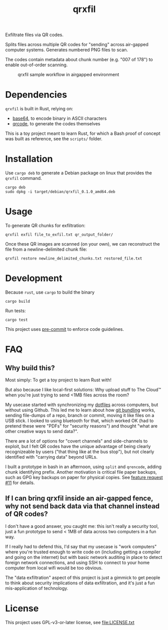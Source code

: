 #+TITLE: qrxfil

Exfiltrate files via QR codes.

Splits files across multiple QR codes for "sending" across air-gapped
computer systems. Generates numbered PNG files to scan.

The codes contain metadata about chunk number (e.g. "007 of 178") to
enable out-of-order scanning.


#+caption: qrxfil sample workflow in airgapped environment
[[file:qrxfil_description.png]]


* Dependencies

=qrxfil= is built in Rust, relying on:
- [[https://crates.io/crates/base64][base64]], to encode binary in ASCII characters
- [[https://crates.io/crates/qrcode][qrcode]], to generate the codes themselves

This is a toy project meant to learn Rust, for which a Bash proof of
concept was built as reference, see the =scripts/= folder.


* Installation

Use =cargo deb= to generate a Debian package on linux that provides the
=qrxfil= command.

#+begin_src shell
cargo deb
sudo dpkg -i target/debian/qrxfil_0.1.0_amd64.deb
#+end_src

* Usage

To generate QR chunks for exfiltration:

#+begin_src shell
qrxfil exfil file_to_exfil.txt qr_output_folder/
#+end_src

Once these QR images are scanned (on your own), we can reconstruct the
file from a newline-delimited chunk file:

#+begin_src shell
qrxfil restore newline_delimited_chunks.txt restored_file.txt
#+end_src


* Development

Because =rust=, use =cargo= to build the binary

#+begin_src shell
cargo build
#+end_src

Run tests:

#+begin_src shell
cargo test
#+end_src

This project uses [[https://pre-commit.com/][pre-commit]] to enforce code guidelines.

* FAQ

** Why build this?

Most simply: To get a toy project to learn Rust with!

But also because I like local-first solutions: Why upload stuff to The
Cloud™ when you're just trying to send <1MB files across the room?

My usecase started with synchronizing my [[https://wiki.archlinux.org/index.php/Dotfiles][dotfiles]] across computers,
but without using Github. This led me to learn about how [[https://git-scm.com/book/en/v2/Git-Tools-Bundling][git bundling]]
works, sending file-dumps of a repo, branch or commit, moving it like
files on a USB stick. I looked to using bluetooth for that, which
worked OK (had to pretend these were "PDFs" for "security reasons")
and thought "what are other creative ways to send data?".

There are a lot of options for "covert channels" and side-channels to
exploit, but I felt QR codes have the unique advantage of being
clearly recognizeable by users ("that thing like at the bus stop"),
but not clearly identified with "carrying data" beyond URLs.

I built a prototype in bash in an afternoon, using =split= and =qrencode=,
adding chunk identifying prefix. Another motivation is critical file
paper backups, such as GPG key backups on paper for physical copies.
See [[https://github.com/OverkillGuy/qrxfil/issues/11][feature request #11]] for details.

** If I can bring qrxfil inside an air-gapped fence, why not send back data via that channel instead of QR codes?

I don't have a good answer, you caught me: this isn't really a
security tool, just a fun prototype to send < 1MB of data across two
computers in a fun way.

If I really had to defend this, I'd say that my usecase is "work
computers" where you're trusted enough to write code on (including
getting a compiler and going on the internet) but with basic network
auditing in place to detect foreign network connections, and using SSH
to connect to your home computer from local wifi would be too obvious.

The "data exfiltration" aspect of this project is just a gimmick to
get people to think about security implications of data exfiltration,
and it's just a fun mis-application of technology.


* License

This project uses GPL-v3-or-later license, see file:LICENSE.txt
